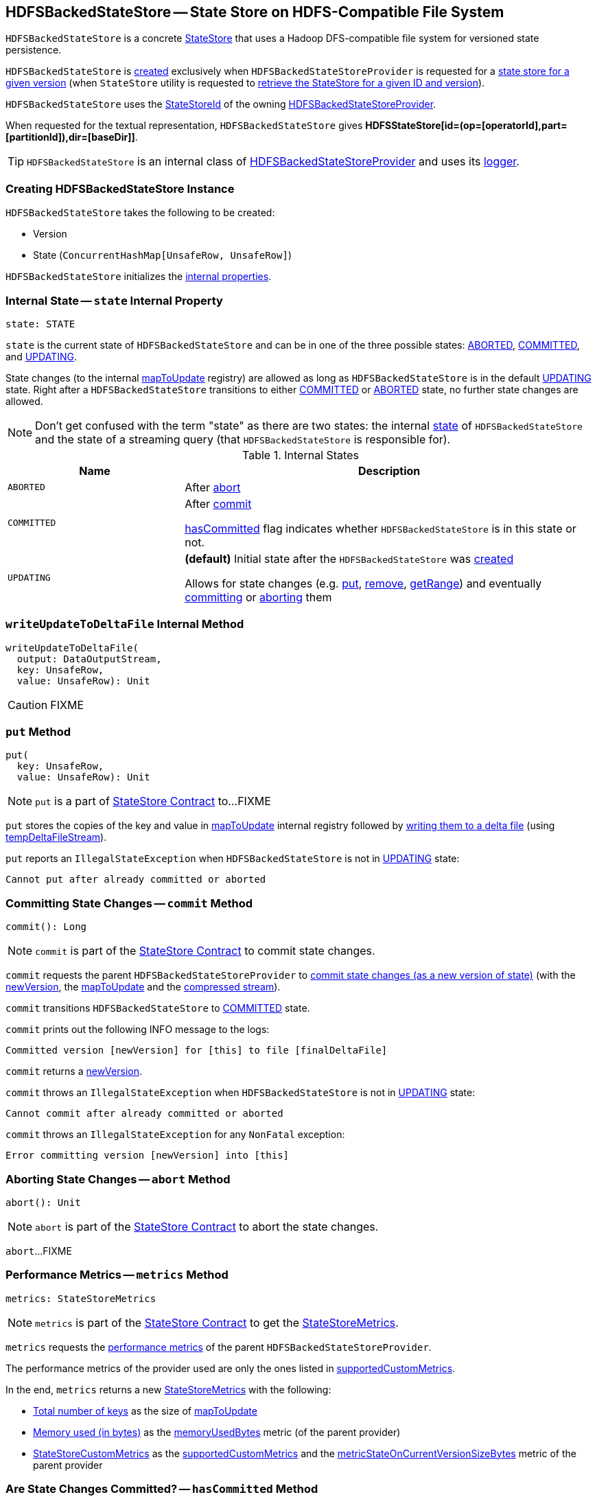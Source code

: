 == [[HDFSBackedStateStore]] HDFSBackedStateStore -- State Store on HDFS-Compatible File System

`HDFSBackedStateStore` is a concrete <<spark-sql-streaming-StateStore.adoc#, StateStore>> that uses a Hadoop DFS-compatible file system for versioned state persistence.

`HDFSBackedStateStore` is <<creating-instance, created>> exclusively when `HDFSBackedStateStoreProvider` is requested for a <<getStore, state store for a given version>> (when `StateStore` utility is requested to <<spark-sql-streaming-StateStore.adoc#get-StateStore, retrieve the StateStore for a given ID and version>>).

[[id]]
`HDFSBackedStateStore` uses the <<spark-sql-streaming-StateStoreId.adoc#, StateStoreId>> of the owning <<spark-sql-streaming-HDFSBackedStateStoreProvider.adoc#stateStoreId, HDFSBackedStateStoreProvider>>.

[[toString]]
When requested for the textual representation, `HDFSBackedStateStore` gives *HDFSStateStore[id=(op=[operatorId],part=[partitionId]),dir=[baseDir]]*.

[[logging]]
[TIP]
====
`HDFSBackedStateStore` is an internal class of <<spark-sql-streaming-HDFSBackedStateStoreProvider.adoc#, HDFSBackedStateStoreProvider>> and uses its <<spark-sql-streaming-HDFSBackedStateStoreProvider.adoc#logging, logger>>.
====

=== [[creating-instance]] Creating HDFSBackedStateStore Instance

`HDFSBackedStateStore` takes the following to be created:

* [[version]] Version
* [[mapToUpdate]] State (`ConcurrentHashMap[UnsafeRow, UnsafeRow]`)

`HDFSBackedStateStore` initializes the <<internal-properties, internal properties>>.

=== [[state]] Internal State -- `state` Internal Property

[source, scala]
----
state: STATE
----

`state` is the current state of `HDFSBackedStateStore` and can be in one of the three possible states: <<ABORTED, ABORTED>>, <<COMMITTED, COMMITTED>>, and <<UPDATING, UPDATING>>.

State changes (to the internal <<mapToUpdate, mapToUpdate>> registry) are allowed as long as `HDFSBackedStateStore` is in the default <<UPDATING, UPDATING>> state. Right after a `HDFSBackedStateStore` transitions to either <<COMMITTED, COMMITTED>> or <<ABORTED, ABORTED>> state, no further state changes are allowed.

NOTE: Don't get confused with the term "state" as there are two states: the internal <<state, state>> of `HDFSBackedStateStore` and the state of a streaming query (that `HDFSBackedStateStore` is responsible for).

[[states]]
.Internal States
[cols="30m,70",options="header",width="100%"]
|===
| Name
| Description

| ABORTED
a| [[ABORTED]] After <<abort, abort>>

| COMMITTED
a| [[COMMITTED]] After <<commit, commit>>

<<hasCommitted, hasCommitted>> flag indicates whether `HDFSBackedStateStore` is in this state or not.

| UPDATING
a| [[UPDATING]] *(default)* Initial state after the `HDFSBackedStateStore` was <<creating-instance, created>>

Allows for state changes (e.g. <<put, put>>, <<remove, remove>>, <<getRange, getRange>>) and eventually <<commit, committing>> or <<abort, aborting>> them

|===

=== [[writeUpdateToDeltaFile]] `writeUpdateToDeltaFile` Internal Method

[source, scala]
----
writeUpdateToDeltaFile(
  output: DataOutputStream,
  key: UnsafeRow,
  value: UnsafeRow): Unit
----

CAUTION: FIXME

=== [[put]] `put` Method

[source, scala]
----
put(
  key: UnsafeRow,
  value: UnsafeRow): Unit
----

NOTE: `put` is a part of link:spark-sql-streaming-StateStore.adoc#put[StateStore Contract] to...FIXME

`put` stores the copies of the key and value in <<mapToUpdate, mapToUpdate>> internal registry followed by <<writeUpdateToDeltaFile, writing them to a delta file>> (using <<tempDeltaFileStream, tempDeltaFileStream>>).

`put` reports an `IllegalStateException` when `HDFSBackedStateStore` is not in <<UPDATING, UPDATING>> state:

```
Cannot put after already committed or aborted
```

=== [[commit]] Committing State Changes -- `commit` Method

[source, scala]
----
commit(): Long
----

NOTE: `commit` is part of the <<spark-sql-streaming-StateStore.adoc#commit, StateStore Contract>> to commit state changes.

`commit` requests the parent `HDFSBackedStateStoreProvider` to <<spark-sql-streaming-HDFSBackedStateStoreProvider.adoc#commitUpdates, commit state changes (as a new version of state)>> (with the <<newVersion, newVersion>>, the <<mapToUpdate, mapToUpdate>> and the <<compressedStream, compressed stream>>).

`commit` transitions `HDFSBackedStateStore` to <<COMMITTED, COMMITTED>> state.

`commit` prints out the following INFO message to the logs:

```
Committed version [newVersion] for [this] to file [finalDeltaFile]
```

`commit` returns a <<newVersion, newVersion>>.

`commit` throws an `IllegalStateException` when `HDFSBackedStateStore` is not in <<UPDATING, UPDATING>> state:

```
Cannot commit after already committed or aborted
```

`commit` throws an `IllegalStateException` for any `NonFatal` exception:

```
Error committing version [newVersion] into [this]
```

=== [[abort]] Aborting State Changes -- `abort` Method

[source, scala]
----
abort(): Unit
----

NOTE: `abort` is part of the <<spark-sql-streaming-StateStore.adoc#abort, StateStore Contract>> to abort the state changes.

`abort`...FIXME

=== [[metrics]] Performance Metrics -- `metrics` Method

[source, scala]
----
metrics: StateStoreMetrics
----

NOTE: `metrics` is part of the <<spark-sql-streaming-StateStore.adoc#metrics, StateStore Contract>> to get the <<spark-sql-streaming-StateStoreMetrics.adoc#, StateStoreMetrics>>.

`metrics` requests the <<spark-sql-streaming-HDFSBackedStateStoreProvider.adoc#getMetricsForProvider, performance metrics>> of the parent `HDFSBackedStateStoreProvider`.

The performance metrics of the provider used are only the ones listed in <<spark-sql-streaming-HDFSBackedStateStoreProvider.adoc#supportedCustomMetrics, supportedCustomMetrics>>.

In the end, `metrics` returns a new <<spark-sql-streaming-StateStoreMetrics.adoc#, StateStoreMetrics>> with the following:

* <<spark-sql-streaming-StateStoreMetrics.adoc#numKeys, Total number of keys>> as the size of <<mapToUpdate, mapToUpdate>>

* <<spark-sql-streaming-StateStoreMetrics.adoc#memoryUsedBytes, Memory used (in bytes)>> as the <<spark-sql-streaming-HDFSBackedStateStoreProvider.adoc#memoryUsedBytes, memoryUsedBytes>> metric (of the parent provider)

* <<spark-sql-streaming-StateStoreMetrics.adoc#customMetrics, StateStoreCustomMetrics>> as the <<spark-sql-streaming-HDFSBackedStateStoreProvider.adoc#supportedCustomMetrics, supportedCustomMetrics>> and the <<spark-sql-streaming-HDFSBackedStateStoreProvider.adoc#metricStateOnCurrentVersionSizeBytes, metricStateOnCurrentVersionSizeBytes>> metric of the parent provider

=== [[hasCommitted]] Are State Changes Committed? -- `hasCommitted` Method

[source, scala]
----
hasCommitted: Boolean
----

NOTE: `hasCommitted` is part of the <<spark-sql-streaming-StateStore.adoc#hasCommitted, StateStore Contract>> to indicate whether state changes have been committed or not.

`hasCommitted` returns `true` when `HDFSBackedStateStore` is in <<COMMITTED, COMMITTED>> state and `false` otherwise.

=== [[internal-properties]] Internal Properties

[cols="30m,70",options="header",width="100%"]
|===
| Name
| Description

| compressedStream
a| [[compressedStream]]

[source, scala]
----
compressedStream: DataOutputStream
----

The compressed https://docs.oracle.com/javase/8/docs/api/java/io/DataOutputStream.html[java.io.DataOutputStream] for the <<deltaFileStream, deltaFileStream>>

| deltaFileStream
a| [[deltaFileStream]]

[source, scala]
----
deltaFileStream: CheckpointFileManager.CancellableFSDataOutputStream
----

| finalDeltaFile
a| [[finalDeltaFile]]

[source, scala]
----
finalDeltaFile: Path
----

The Hadoop https://hadoop.apache.org/docs/r2.7.3/api/org/apache/hadoop/fs/Path.html[Path] of the <<spark-sql-streaming-HDFSBackedStateStoreProvider.adoc#deltaFile, deltaFile>> for the <<newVersion, version>>

| newVersion
a| [[newVersion]]

[source, scala]
----
newVersion: Long
----

Used exclusively when `HDFSBackedStateStore` is requested for the <<finalDeltaFile, finalDeltaFile>>, to <<commit, commit>> and <<abort, abort>>

|===
